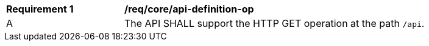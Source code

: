 [[req_core_api-definition-op]]
[width="90%",cols="2,6a"]
|===
^|*Requirement {counter:req-id}* |*/req/core/api-definition-op* 
^|A |The API SHALL support the HTTP GET operation at the path `/api`.
|===

